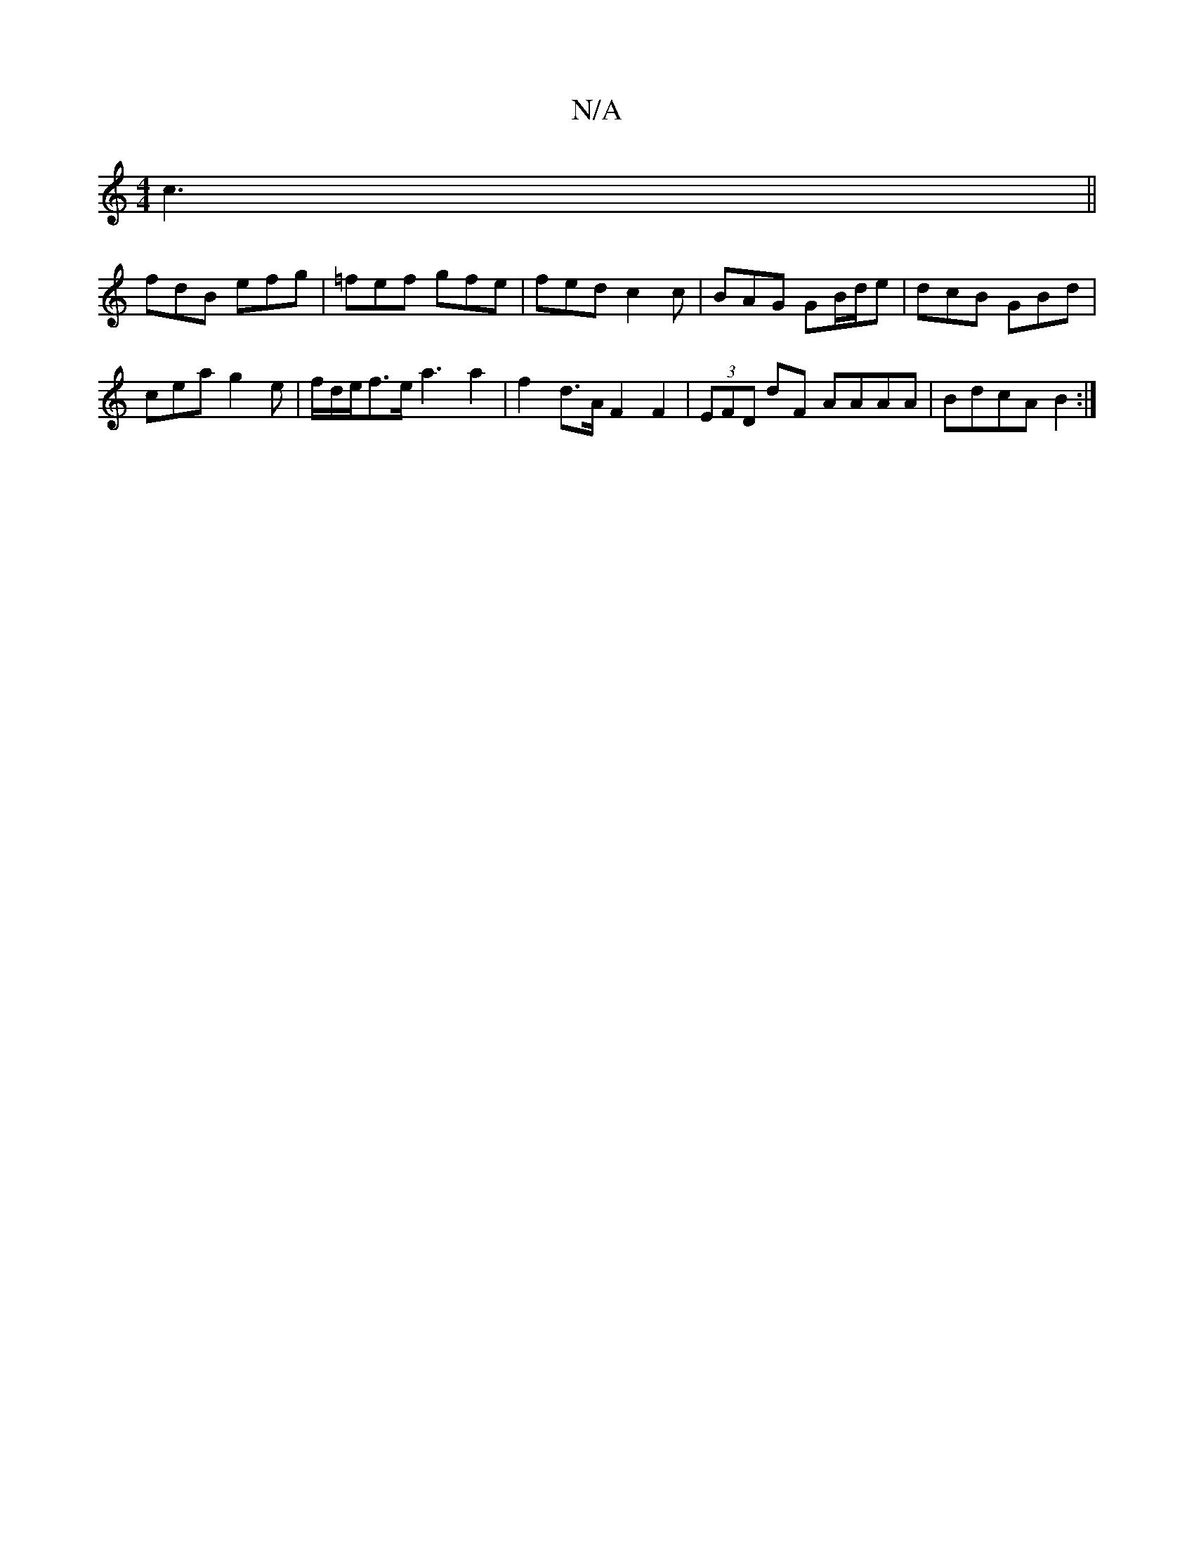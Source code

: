 X:1
T:N/A
M:4/4
R:N/A
K:Cmajor
c3||
fdB efg | =fef gfe | fed c2 c | BAG GB/d/e|dcB GBd|
cea g2e|f/d/e/f3/2e/a3 / a2 | f2 d>A F2 F2 | (3EFD dF AAAA |BdcA B2 :|

|: fga | fdd edcB | cde d fd dcde|fdfa fdAF|FGAB cdec |dBcA dAFA:|2 G,E